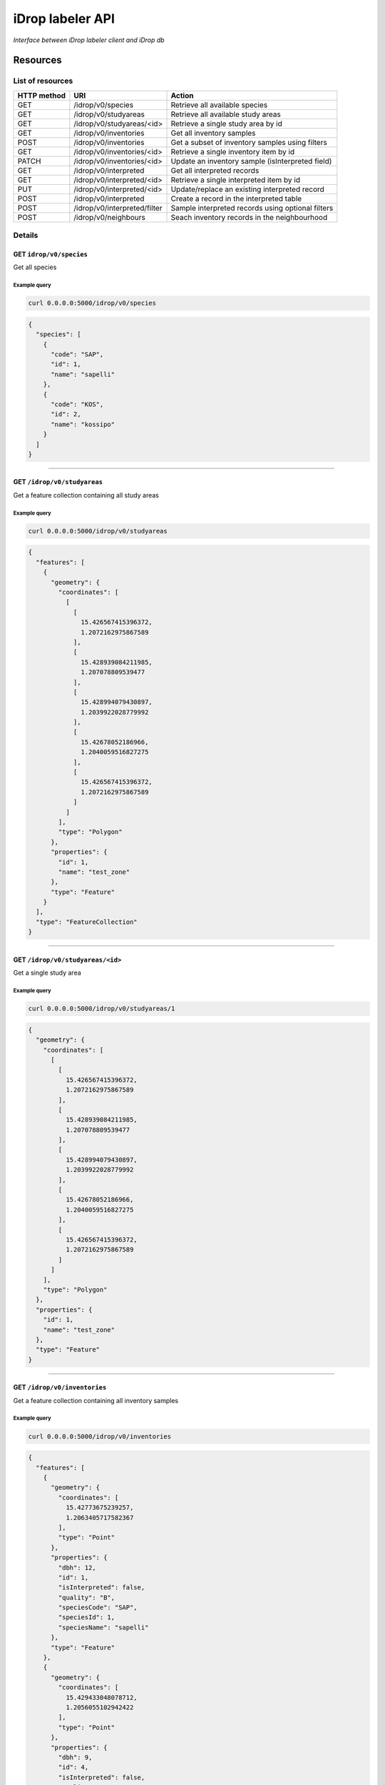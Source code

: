 *****************
iDrop labeler API
*****************

*Interface between iDrop labeler client and iDrop db*


.. image:: https://travis-ci.org/loicdtx/idrop-labeler-api.svg?branch=master
    :target: https://travis-ci.org/loicdtx/idrop-labeler-api


Resources
=========

List of resources
-----------------

+-------------+------------------------------+---------------------------------------------------+
| HTTP method | URI                          | Action                                            |
+=============+==============================+===================================================+
| GET         | /idrop/v0/species            | Retrieve all available species                    |
+-------------+------------------------------+---------------------------------------------------+
| GET         | /idrop/v0/studyareas         | Retrieve all available study areas                |
+-------------+------------------------------+---------------------------------------------------+
| GET         | /idrop/v0/studyareas/<id>    | Retrieve a single study area by id                |
+-------------+------------------------------+---------------------------------------------------+
| GET         | /idrop/v0/inventories        | Get all inventory samples                         |
+-------------+------------------------------+---------------------------------------------------+
| POST        | /idrop/v0/inventories        | Get a subset of inventory samples using filters   |
+-------------+------------------------------+---------------------------------------------------+
| GET         | /idrop/v0/inventories/<id>   | Retrieve a single inventory item by id            |
+-------------+------------------------------+---------------------------------------------------+
| PATCH       | /idrop/v0/inventories/<id>   | Update an inventory sample (isInterpreted field)  |
+-------------+------------------------------+---------------------------------------------------+
| GET         | /idrop/v0/interpreted        | Get all interpreted records                       |
+-------------+------------------------------+---------------------------------------------------+
| GET         | /idrop/v0/interpreted/<id>   | Retrieve a single interpreted item by id          |
+-------------+------------------------------+---------------------------------------------------+
| PUT         | /idrop/v0/interpreted/<id>   | Update/replace an existing interpreted record     |
+-------------+------------------------------+---------------------------------------------------+
| POST        | /idrop/v0/interpreted        | Create a record in the interpreted table          |
+-------------+------------------------------+---------------------------------------------------+
| POST        | /idrop/v0/interpreted/filter | Sample interpreted records using optional filters |
+-------------+------------------------------+---------------------------------------------------+
| POST        | /idrop/v0/neighbours         | Seach inventory records in the neighbourhood      |
+-------------+------------------------------+---------------------------------------------------+


Details
-------


GET ``idrop/v0/species``
^^^^^^^^^^^^^^^^^^^^^^^^

Get all species

Example query
"""""""""""""


.. code-block:: bash

    curl 0.0.0.0:5000/idrop/v0/species

.. code-block:: json

    {
      "species": [
        {
          "code": "SAP", 
          "id": 1, 
          "name": "sapelli"
        }, 
        {
          "code": "KOS", 
          "id": 2, 
          "name": "kossipo"
        }
      ]
    }


-----

GET ``/idrop/v0/studyareas`` 
^^^^^^^^^^^^^^^^^^^^^^^^^^^^^

Get a feature collection containing all study areas

Example query
"""""""""""""


.. code-block:: bash

    curl 0.0.0.0:5000/idrop/v0/studyareas


.. code-block:: json

    {
      "features": [
        {
          "geometry": {
            "coordinates": [
              [
                [
                  15.426567415396372, 
                  1.2072162975867589
                ], 
                [
                  15.428939084211985, 
                  1.207078809539477
                ], 
                [
                  15.428994079430897, 
                  1.2039922028779992
                ], 
                [
                  15.42678052186966, 
                  1.2040059516827275
                ], 
                [
                  15.426567415396372, 
                  1.2072162975867589
                ]
              ]
            ], 
            "type": "Polygon"
          }, 
          "properties": {
            "id": 1, 
            "name": "test_zone"
          }, 
          "type": "Feature"
        }
      ], 
      "type": "FeatureCollection"
    }

-----

GET ``/idrop/v0/studyareas/<id>``
^^^^^^^^^^^^^^^^^^^^^^^^^^^^^^^^^^

Get a single study area


Example query
"""""""""""""

.. code-block:: bash

    curl 0.0.0.0:5000/idrop/v0/studyareas/1


.. code-block:: json

    {
      "geometry": {
        "coordinates": [
          [
            [
              15.426567415396372, 
              1.2072162975867589
            ], 
            [
              15.428939084211985, 
              1.207078809539477
            ], 
            [
              15.428994079430897, 
              1.2039922028779992
            ], 
            [
              15.42678052186966, 
              1.2040059516827275
            ], 
            [
              15.426567415396372, 
              1.2072162975867589
            ]
          ]
        ], 
        "type": "Polygon"
      }, 
      "properties": {
        "id": 1, 
        "name": "test_zone"
      }, 
      "type": "Feature"
    }

-----

GET ``/idrop/v0/inventories``
^^^^^^^^^^^^^^^^^^^^^^^^^^^^^

Get a feature collection containing all inventory samples


Example query
"""""""""""""

.. code-block:: bash

    curl 0.0.0.0:5000/idrop/v0/inventories


.. code-block:: json

    {
      "features": [
        {
          "geometry": {
            "coordinates": [
              15.42773675239257, 
              1.2063405717582367
            ], 
            "type": "Point"
          }, 
          "properties": {
            "dbh": 12, 
            "id": 1, 
            "isInterpreted": false, 
            "quality": "B", 
            "speciesCode": "SAP", 
            "speciesId": 1, 
            "speciesName": "sapelli"
          }, 
          "type": "Feature"
        }, 
        {
          "geometry": {
            "coordinates": [
              15.429433048078712, 
              1.2056055102942422
            ], 
            "type": "Point"
          }, 
          "properties": {
            "dbh": 9, 
            "id": 4, 
            "isInterpreted": false, 
            "quality": "A", 
            "speciesCode": "KOS", 
            "speciesId": 2, 
            "speciesName": "kossipo"
          }, 
          "type": "Feature"
        }
      ], 
      "type": "FeatureCollection"
    }

-----

POST ``/idrop/v0/inventories``
^^^^^^^^^^^^^^^^^^^^^^^^^^^^^^^

Query a subset of the inventory samples by applying optional filters. Return a feature collection

Parameters
""""""""""

- ``nSamples`` (int or null): maximum number of samples returned
- ``isInterpreted`` (boolean or null): Restrict results to only samples that have (or not) already been interpreted (or skipped)
- ``speciesId`` (int or null): Restrict results to a single species
- ``studyAreaId`` (int or null): Restrict results to a single study area 
  

Example query
"""""""""""""

.. code-block:: bash

    curl -X POST \
        -H "Content-Type: application/json" \
        -d '{"nSamples": 10, "isInterpreted": false, "speciesId": 1, "studyAreaId": 1}' \
        http://0.0.0.0:5000/idrop/v0/inventories

.. code-block:: json

    {
      "features": [
        {
          "geometry": {
            "coordinates": [
              15.42773675239257, 
              1.2063405717582367
            ], 
            "type": "Point"
          }, 
          "properties": {
            "dbh": 12, 
            "id": 1, 
            "isInterpreted": false, 
            "quality": "B", 
            "speciesCode": "SAP", 
            "speciesId": 1, 
            "speciesName": "sapelli"
          }, 
          "type": "Feature"
        }
      ], 
      "type": "FeatureCollection"
    }

-----

GET ``/idrop/v0/inventories/<id>``
^^^^^^^^^^^^^^^^^^^^^^^^^^^^^^^^^^

Get a single inventory record


Example query
"""""""""""""


.. code-block:: bash

    curl http://0.0.0.0:5000/idrop/v0/inventories/3


.. code-block:: json

    {
      "geometry": {
        "coordinates": [
          15.42757044889393, 
          1.2047939492208728
        ], 
        "type": "Point"
      }, 
      "properties": {
        "dbh": 13, 
        "id": 3, 
        "isInterpreted": true, 
        "quality": "A", 
        "speciesCode": "KOS", 
        "speciesId": 2, 
        "speciesName": "kossipo"
      }, 
      "type": "Feature"
    }


-----

PATCH ``/idrop/v0/inventories/<id>``
^^^^^^^^^^^^^^^^^^^^^^^^^^^^^^^^^^

Update the ``isInterpreted`` field of a single inventory record. 

Parameters
""""""""""

- ``isInterpreted`` (boolean): Value to assign to the ``isInterpreted`` key of the record ``id``


Example query
"""""""""""""


.. code-block:: bash

    curl -X PATCH \
            -H "Content-Type: application/json" \
            -d '{"isInterpreted": false}' \
            http://0.0.0.0:5000/idrop/v0/inventories/2


.. code-block:: json

    {
      "id": 2, 
      "isInterpreted": false
    }

-----

GET ``/idrop/v0/interpreted``
^^^^^^^^^^^^^^^^^^^^^^^^^^^^^

Get all interpreted samples as a feature collection


Example query
"""""""""""""

.. code-block:: bash

    curl http://0.0.0.0:5000/idrop/v0/interpreted


.. code-block:: json

    {
      "features": [
        {
          "geometry": {
            "coordinates": [
              [
                [
                  15.427424, 
                  1.20515
                ], 
                [
                  15.427424, 
                  1.20515
                ], 
                [
                  15.427669, 
                  1.205149
                ], 
                [
                  15.427669, 
                  1.204943
                ], 
                [
                  15.427418, 
                  1.204948
                ], 
                [
                  15.427424, 
                  1.20515
                ]
              ]
            ], 
            "type": "Polygon"
          }, 
          "properties": {
            "id": 1, 
            "inventoryId": 3, 
            "speciesId": 2, 
            "speciesName": "kossipo"
          }, 
          "type": "Feature"
        }
      ], 
      "type": "FeatureCollection"
    }


-----

GET ``/idrop/v0/interpreted/<id>``
^^^^^^^^^^^^^^^^^^^^^^^^^^^^^^^^^^

Get a single interpreted samples


Example query
"""""""""""""

.. code-block:: bash

    curl http://0.0.0.0:5000/idrop/v0/interpreted/1


.. code-block:: json

    {
      "geometry": {
        "coordinates": [
          [
            [
              15.427424, 
              1.20515
            ], 
            [
              15.427424, 
              1.20515
            ], 
            [
              15.427669, 
              1.205149
            ], 
            [
              15.427669, 
              1.204943
            ], 
            [
              15.427418, 
              1.204948
            ], 
            [
              15.427424, 
              1.20515
            ]
          ]
        ], 
        "type": "Polygon"
      }, 
      "properties": {
        "id": 1, 
        "inventoryId": 3, 
        "speciesId": 2, 
        "speciesName": "kossipo"
      }, 
      "type": "Feature"
    }

-----

POST ``/idrop/v0/interpreted``
^^^^^^^^^^^^^^^^^^^^^^^^^^^^^^^^

Create a new interpreted sample. Calling this resource also has the side effect of changing the ``isInterpreted`` field of the associated inventory sample to ``true``.

Parameters
""""""""""

- A geojson feature of type ``Polygon`` with the properties ``inventoryId`` and ``speciesId``.
  

Example query
"""""""""""""

.. code-block:: bash

    curl -X POST \
    -H "Content-Type: application/json" \
    -d '{
      "type": "Feature",
      "properties": {
        "inventoryId": 2,
        "speciesId": 1
      },
      "geometry": {
        "type": "Polygon",
        "coordinates": [
          [
            [
              16.1716309,
              1.43037
            ],
            [
              16.1718508,
              1.43037
            ],
            [
              16.1718508,
              1.4305845
            ],
            [
              16.1716309,
              1.4305845
            ],
            [
              16.1716309,
              1.43037
            ]
          ]
        ]
      }
    }' \
    http://0.0.0.0:5000/idrop/v0/interpreted


.. code-block:: json

    {
      "interpretedId": 3
    }


-----

PUT ``/idrop/v0/interpreted/<id>``
^^^^^^^^^^^^^^^^^^^^^^^^^^^^^^^^^^

Update/replace an already existing interpreted samples


Parameters
""""""""""

- A geojson feature of type ``Polygon`` with the properties ``inventoryId`` and ``speciesId``.


Example query
"""""""""""""

.. code-block:: bash

    curl -X PUT \
    -H "Content-Type: application/json" \
    -d '{
      "type": "Feature",
      "properties": {
        "inventoryId": 2,
        "speciesId": 3
      },
      "geometry": {
        "type": "Polygon",
        "coordinates": [
          [
            [
              16.1716309,
              1.43037
            ],
            [
              16.1718508,
              1.43037
            ],
            [
              16.1718508,
              1.4305845
            ],
            [
              16.1716309,
              1.4305845
            ],
            [
              16.1716309,
              1.43037
            ]
          ]
        ]
      }
    }' \
    http://0.0.0.0:5000/idrop/v0/interpreted


.. code-block:: json

    204 No Content


-----

POST ``/idrop/v0/neighbours
^^^^^^^^^^^^^^^^^^^^^^^^^^^

Search inventory samples that are in the neighbourhood of another provided sample. The provided sample is automatically excluded from the featureCollection returned.


Parameters
""""""""""

- ``inventoryId`` (int): The id of the inventory sample around which the spatial search is performed
- ``distance`` (float): Search radius in meters
- ``speciesId`` (int, list of int or null): Optional list of speciesId to restrict restrict the search


Examples
""""""""


.. code-block:: bash

    curl -X POST \
            -H "Content-Type: application/json" \
            -d '{"inventoryId": 12, "distance": 200, "speciesId": [22, 3]}' \  # 22 and 3 corresponds to ids of SAP and AZO in species table
            http://0.0.0.0:5000/idrop/v0/neighbours


.. code-block:: json

        {'features': [{'geometry': {'coordinates': [15.4234, 1.1752], 'type': 'Point'},
                       'properties': {'dbh': 12,
                                      'id': 14,
                                      'isInterpreted': False,
                                      'quality': 'D',
                                      'speciesCode': 'SAP',
                                      'speciesId': 22,
                                      'speciesName': 'sapelli'},
                       'type': 'Feature'},
                      {'geometry': {'coordinates': [16.39673, 1.2927], 'type': 'Point'},
                       'properties': {'dbh': 10,
                                      'id': 15,
                                      'isInterpreted': False,
                                      'quality': 'B',
                                      'speciesCode': 'SAP',
                                      'speciesId': 22,
                                      'speciesName': 'sapelli'},
                       'type': 'Feature'},
                      {'geometry': {'coordinates': [16.23559, 1.29474],
                                    'type': 'Point'},
                       'properties': {'dbh': 8,
                                      'id': 25189,
                                      'isInterpreted': False,
                                      'quality': 'C',
                                      'speciesCode': 'AZO',
                                      'speciesId': 3,
                                      'speciesName': 'azobe'},
                       'type': 'Feature'},
                      {'geometry': {'coordinates': [16.19604, 1.20542],
                                    'type': 'Point'},
                       'properties': {'dbh': 15,
                                      'id': 25408,
                                      'isInterpreted': False,
                                      'quality': 'B',
                                      'speciesCode': 'AZO',
                                      'speciesId': 3,
                                      'speciesName': 'azobe'},
                       'type': 'Feature'}],
         'type': 'FeatureCollection'}


-----

POST ``/idrop/v0/interpreted/filter``
^^^^^^^^^^^^^^^^^^^^^^^^^^^^^^^^^^^^^

Query a subset of the interpreted samples. Return a feature collection


Parameters
""""""""""

- ``nSamples`` (int or null): Maximum number of features in the returned feature collection
- ``speciesId`` (int or null): Restrict to a single species
- ``inventoryId`` (int or null): Restrict search results to a single inventoryId (resulting feature collection should have a max length of 1)


Examples
""""""""


.. code-block:: bash

    curl -X POST \
            -H "Content-Type: application/json" \
            -d '{"nSamples": 10}' \
            http://0.0.0.0:5000/idrop/v0/interpreted/filter


.. code-block:: json

    {
      "features": [
        {
          "geometry": {
            "coordinates": [
              [
                [
                  15.427424, 
                  1.20515
                ], 
                [
                  15.427424, 
                  1.20515
                ], 
                [
                  15.427669, 
                  1.205149
                ], 
                [
                  15.427669, 
                  1.204943
                ], 
                [
                  15.427418, 
                  1.204948
                ], 
                [
                  15.427424, 
                  1.20515
                ]
              ]
            ], 
            "type": "Polygon"
          }, 
          "properties": {
            "id": 1, 
            "inventoryId": 3, 
            "speciesId": 2, 
            "speciesName": "kossipo"
          }, 
          "type": "Feature"
        }
      ], 
      "type": "FeatureCollection"
    }


-----


HTTP status codes
=================

``200``: OK

``201``: Created

``400``: Bad request

``404``: Not found


Install
=======

You must first configure `idb <https://github.com/loicdtx/idrop-db>`_ (database setup and configuration file), then.


Locally
-------


.. code-block:: bash

    git clone git@github.com:loicdtx/idrop-labeler-api.git
    cd idrop-labeler-api
    pip install -r requirements.txt
    pip install -e .
    export FLASK_APP=api
    flask run


Using docker
------------

.. code-block:: bash

    git clone https://github.com/loicdtx/idrop-labeler-api.git
    cd idrop-labeler-api.git
    docker build -t idrop-api:latest .
    docker run --name idrop-api --rm -d -p 5000:5000 -v ~/.idb:/root/.idb idrop-api
    # Create the database tables
    docker exec idrop-api python3 -c "from idb.db import init_db; init_db()"

    # Or if the container is part of a docker-compose you can run
    docker-compose run --rm --entrypoint "python3" idrop-api -c "from idb.db import init_db; init_db()"

